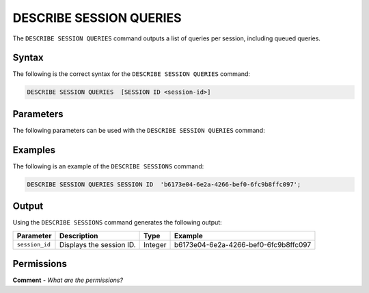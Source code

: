 .. _describe_session_queries:

*****************
DESCRIBE SESSION QUERIES
*****************
The ``DESCRIBE SESSION QUERIES`` command outputs a list of queries per session, including queued queries.

Syntax
==========
The following is the correct syntax for the ``DESCRIBE SESSION QUERIES`` command:

.. code-block:: postgres

   DESCRIBE SESSION QUERIES  [SESSION ID <session-id>] 

Parameters
============
The following parameters can be used with the ``DESCRIBE SESSION QUERIES`` command:

.. list-table:: 
   :widths: auto
   :header-rows: 1
   
   * - Parameter
     - Description
     - SESSION ID
     - Displays the session ID.
	 
Examples
==============
The following is an example of the ``DESCRIBE SESSIONS`` command:

.. code-block:: postgres

   DESCRIBE SESSION QUERIES SESSION ID  'b6173e04-6e2a-4266-bef0-6fc9b8ffc097';
   	 
Output
=============
Using the ``DESCRIBE SESSIONS`` command generates the following output:

.. list-table:: 
   :widths: auto
   :header-rows: 1
   
   * - Parameter
     - Description
     - Type
     - Example
   * - ``session_id``
     - Displays the session ID.
     - Integer
     - b6173e04-6e2a-4266-bef0-6fc9b8ffc097	 

Permissions
=============
**Comment** - *What are the permissions?*